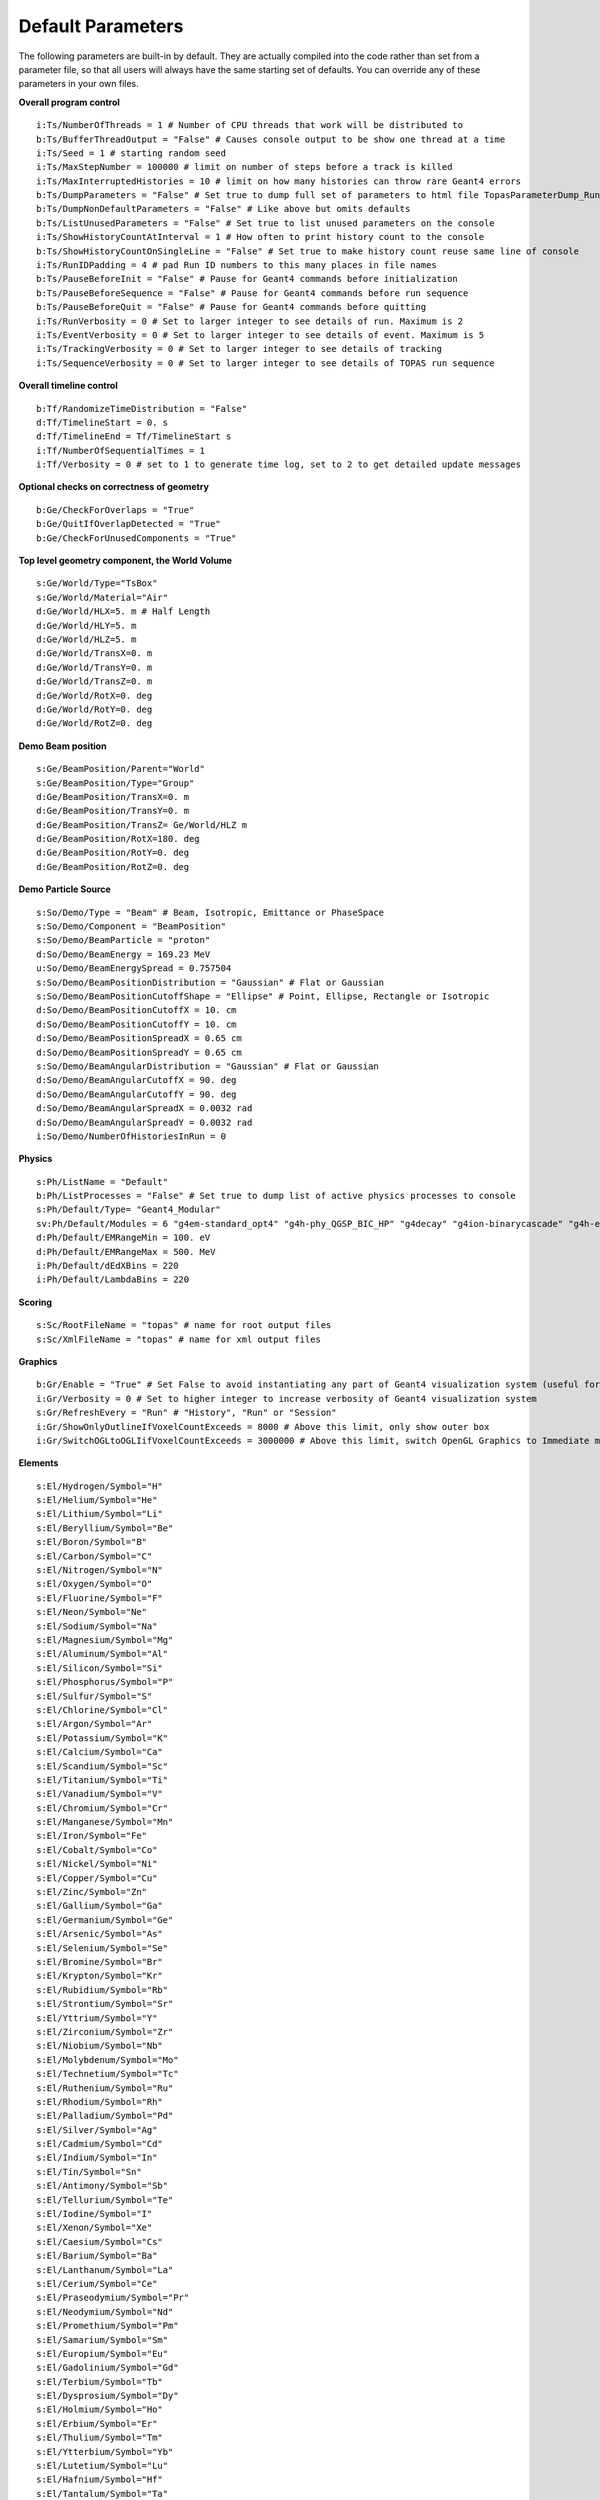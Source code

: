 .. _parameters_default:

Default Parameters
==================

The following parameters are built-in by default. They are actually compiled into the code rather than set from a parameter file, so that all users will always have the same starting set of defaults. You can override any of these parameters in your own files.

**Overall program control**

::

    i:Ts/NumberOfThreads = 1 # Number of CPU threads that work will be distributed to
    b:Ts/BufferThreadOutput = "False" # Causes console output to be show one thread at a time
    i:Ts/Seed = 1 # starting random seed
    i:Ts/MaxStepNumber = 100000 # limit on number of steps before a track is killed
    i:Ts/MaxInterruptedHistories = 10 # limit on how many histories can throw rare Geant4 errors
    b:Ts/DumpParameters = "False" # Set true to dump full set of parameters to html file TopasParameterDump_Run0.html
    b:Ts/DumpNonDefaultParameters = "False" # Like above but omits defaults
    b:Ts/ListUnusedParameters = "False" # Set true to list unused parameters on the console
    i:Ts/ShowHistoryCountAtInterval = 1 # How often to print history count to the console
    b:Ts/ShowHistoryCountOnSingleLine = "False" # Set true to make history count reuse same line of console
    i:Ts/RunIDPadding = 4 # pad Run ID numbers to this many places in file names
    b:Ts/PauseBeforeInit = "False" # Pause for Geant4 commands before initialization
    b:Ts/PauseBeforeSequence = "False" # Pause for Geant4 commands before run sequence
    b:Ts/PauseBeforeQuit = "False" # Pause for Geant4 commands before quitting
    i:Ts/RunVerbosity = 0 # Set to larger integer to see details of run. Maximum is 2
    i:Ts/EventVerbosity = 0 # Set to larger integer to see details of event. Maximum is 5
    i:Ts/TrackingVerbosity = 0 # Set to larger integer to see details of tracking
    i:Ts/SequenceVerbosity = 0 # Set to larger integer to see details of TOPAS run sequence

**Overall timeline control**

::

    b:Tf/RandomizeTimeDistribution = "False"
    d:Tf/TimelineStart = 0. s
    d:Tf/TimelineEnd = Tf/TimelineStart s
    i:Tf/NumberOfSequentialTimes = 1
    i:Tf/Verbosity = 0 # set to 1 to generate time log, set to 2 to get detailed update messages

**Optional checks on correctness of geometry**

::

    b:Ge/CheckForOverlaps = "True"
    b:Ge/QuitIfOverlapDetected = "True"
    b:Ge/CheckForUnusedComponents = "True"

**Top level geometry component, the World Volume**

::

    s:Ge/World/Type="TsBox"
    s:Ge/World/Material="Air"
    d:Ge/World/HLX=5. m # Half Length
    d:Ge/World/HLY=5. m
    d:Ge/World/HLZ=5. m
    d:Ge/World/TransX=0. m
    d:Ge/World/TransY=0. m
    d:Ge/World/TransZ=0. m
    d:Ge/World/RotX=0. deg
    d:Ge/World/RotY=0. deg
    d:Ge/World/RotZ=0. deg

**Demo Beam position**

::

    s:Ge/BeamPosition/Parent="World"
    s:Ge/BeamPosition/Type="Group"
    d:Ge/BeamPosition/TransX=0. m
    d:Ge/BeamPosition/TransY=0. m
    d:Ge/BeamPosition/TransZ= Ge/World/HLZ m
    d:Ge/BeamPosition/RotX=180. deg
    d:Ge/BeamPosition/RotY=0. deg
    d:Ge/BeamPosition/RotZ=0. deg

**Demo Particle Source**

::

    s:So/Demo/Type = "Beam" # Beam, Isotropic, Emittance or PhaseSpace
    s:So/Demo/Component = "BeamPosition"
    s:So/Demo/BeamParticle = "proton"
    d:So/Demo/BeamEnergy = 169.23 MeV
    u:So/Demo/BeamEnergySpread = 0.757504
    s:So/Demo/BeamPositionDistribution = "Gaussian" # Flat or Gaussian
    s:So/Demo/BeamPositionCutoffShape = "Ellipse" # Point, Ellipse, Rectangle or Isotropic
    d:So/Demo/BeamPositionCutoffX = 10. cm
    d:So/Demo/BeamPositionCutoffY = 10. cm
    d:So/Demo/BeamPositionSpreadX = 0.65 cm
    d:So/Demo/BeamPositionSpreadY = 0.65 cm
    s:So/Demo/BeamAngularDistribution = "Gaussian" # Flat or Gaussian
    d:So/Demo/BeamAngularCutoffX = 90. deg
    d:So/Demo/BeamAngularCutoffY = 90. deg
    d:So/Demo/BeamAngularSpreadX = 0.0032 rad
    d:So/Demo/BeamAngularSpreadY = 0.0032 rad
    i:So/Demo/NumberOfHistoriesInRun = 0

**Physics**

::

    s:Ph/ListName = "Default"
    b:Ph/ListProcesses = "False" # Set true to dump list of active physics processes to console
    s:Ph/Default/Type= "Geant4_Modular"
    sv:Ph/Default/Modules = 6 "g4em-standard_opt4" "g4h-phy_QGSP_BIC_HP" "g4decay" "g4ion-binarycascade" "g4h-elastic_HP" "g4stopping"
    d:Ph/Default/EMRangeMin = 100. eV
    d:Ph/Default/EMRangeMax = 500. MeV
    i:Ph/Default/dEdXBins = 220
    i:Ph/Default/LambdaBins = 220

**Scoring**

::

    s:Sc/RootFileName = "topas" # name for root output files
    s:Sc/XmlFileName = "topas" # name for xml output files

**Graphics**

::

    b:Gr/Enable = "True" # Set False to avoid instantiating any part of Geant4 visualization system (useful for running on batch machines that lack the OpenGL graphics library)
    i:Gr/Verbosity = 0 # Set to higher integer to increase verbosity of Geant4 visualization system
    s:Gr/RefreshEvery = "Run" # "History", "Run" or "Session"
    i:Gr/ShowOnlyOutlineIfVoxelCountExceeds = 8000 # Above this limit, only show outer box
    i:Gr/SwitchOGLtoOGLIifVoxelCountExceeds = 3000000 # Above this limit, switch OpenGL Graphics to Immediate mode


**Elements**

::

    s:El/Hydrogen/Symbol="H"
    s:El/Helium/Symbol="He"
    s:El/Lithium/Symbol="Li"
    s:El/Beryllium/Symbol="Be"
    s:El/Boron/Symbol="B"
    s:El/Carbon/Symbol="C"
    s:El/Nitrogen/Symbol="N"
    s:El/Oxygen/Symbol="O"
    s:El/Fluorine/Symbol="F"
    s:El/Neon/Symbol="Ne"
    s:El/Sodium/Symbol="Na"
    s:El/Magnesium/Symbol="Mg"
    s:El/Aluminum/Symbol="Al"
    s:El/Silicon/Symbol="Si"
    s:El/Phosphorus/Symbol="P"
    s:El/Sulfur/Symbol="S"
    s:El/Chlorine/Symbol="Cl"
    s:El/Argon/Symbol="Ar"
    s:El/Potassium/Symbol="K"
    s:El/Calcium/Symbol="Ca"
    s:El/Scandium/Symbol="Sc"
    s:El/Titanium/Symbol="Ti"
    s:El/Vanadium/Symbol="V"
    s:El/Chromium/Symbol="Cr"
    s:El/Manganese/Symbol="Mn"
    s:El/Iron/Symbol="Fe"
    s:El/Cobalt/Symbol="Co"
    s:El/Nickel/Symbol="Ni"
    s:El/Copper/Symbol="Cu"
    s:El/Zinc/Symbol="Zn"
    s:El/Gallium/Symbol="Ga"
    s:El/Germanium/Symbol="Ge"
    s:El/Arsenic/Symbol="As"
    s:El/Selenium/Symbol="Se"
    s:El/Bromine/Symbol="Br"
    s:El/Krypton/Symbol="Kr"
    s:El/Rubidium/Symbol="Rb"
    s:El/Strontium/Symbol="Sr"
    s:El/Yttrium/Symbol="Y"
    s:El/Zirconium/Symbol="Zr"
    s:El/Niobium/Symbol="Nb"
    s:El/Molybdenum/Symbol="Mo"
    s:El/Technetium/Symbol="Tc"
    s:El/Ruthenium/Symbol="Ru"
    s:El/Rhodium/Symbol="Rh"
    s:El/Palladium/Symbol="Pd"
    s:El/Silver/Symbol="Ag"
    s:El/Cadmium/Symbol="Cd"
    s:El/Indium/Symbol="In"
    s:El/Tin/Symbol="Sn"
    s:El/Antimony/Symbol="Sb"
    s:El/Tellurium/Symbol="Te"
    s:El/Iodine/Symbol="I"
    s:El/Xenon/Symbol="Xe"
    s:El/Caesium/Symbol="Cs"
    s:El/Barium/Symbol="Ba"
    s:El/Lanthanum/Symbol="La"
    s:El/Cerium/Symbol="Ce"
    s:El/Praseodymium/Symbol="Pr"
    s:El/Neodymium/Symbol="Nd"
    s:El/Promethium/Symbol="Pm"
    s:El/Samarium/Symbol="Sm"
    s:El/Europium/Symbol="Eu"
    s:El/Gadolinium/Symbol="Gd"
    s:El/Terbium/Symbol="Tb"
    s:El/Dysprosium/Symbol="Dy"
    s:El/Holmium/Symbol="Ho"
    s:El/Erbium/Symbol="Er"
    s:El/Thulium/Symbol="Tm"
    s:El/Ytterbium/Symbol="Yb"
    s:El/Lutetium/Symbol="Lu"
    s:El/Hafnium/Symbol="Hf"
    s:El/Tantalum/Symbol="Ta"
    s:El/Tungsten/Symbol="W"
    s:El/Rhenium/Symbol="Re"
    s:El/Osmium/Symbol="Os"
    s:El/Iridium/Symbol="Ir"
    s:El/Platinum/Symbol="Pt"
    s:El/Gold/Symbol="Au"
    s:El/Mercury/Symbol="Hg"
    s:El/Thallium/Symbol="Tl"
    s:El/Lead/Symbol="Pb"
    s:El/Bismuth/Symbol="Bi"
    s:El/Polonium/Symbol="Po"
    s:El/Astatine/Symbol="At"
    s:El/Radon/Symbol="Rn"
    s:El/Francium/Symbol="Fr"
    s:El/Radium/Symbol="Ra"

**Materials**

::

    s:Ma/DefaultColor="white"
    i:Ma/Verbosity = 0 # Set to 1 to report each time a material is defined

    sv:Ma/Vacuum/Components=4 "Carbon" "Nitrogen" "Oxygen" "Argon"
    uv:Ma/Vacuum/Fractions=4 0.000124 0.755268 0.231781 0.012827
    d:Ma/Vacuum/Density=1.0E-25 g/cm3
    s:Ma/Vacuum/State="Gas"
    d:Ma/Vacuum/Temperature=2.73 kelvin
    d:Ma/Vacuum/Pressure=3.0E-18 pascal
    s:Ma/Vacuum/DefaultColor="skyblue"

    sv:Ma/Carbon/Components=1 "Carbon"
    uv:Ma/Carbon/Fractions=1 1.0
    d:Ma/Carbon/Density=1.867 g/cm3
    d:Ma/Carbon/MeanExcitationEnergy=78 eV
    s:Ma/Carbon/DefaultColor="green"

    sv:Ma/Aluminum/Components=1 "Aluminum"
    uv:Ma/Aluminum/Fractions=1 1.0
    d:Ma/Aluminum/Density=2.6989 g/cm3
    s:Ma/Aluminum/DefaultColor="skyblue"
    i:Ma/Aluminum/AtomicNumber= 13
    d:Ma/Aluminum/AtomicMass=26.98154 g/mole

    sv:Ma/Nickel/Components=1 "Nickel"
    uv:Ma/Nickel/Fractions=1 1.0
    d:Ma/Nickel/Density=8.902 g/cm3
    s:Ma/Nickel/DefaultColor="indigo"

    sv:Ma/Copper/Components=1 "Copper"
    uv:Ma/Copper/Fractions=1 1.0
    d:Ma/Copper/Density=8.96 g/cm3
    s:Ma/Copper/DefaultColor="orange"

    sv:Ma/Iron/Components=1 "Iron"
    uv:Ma/Iron/Fractions=1 1.0
    d:Ma/Iron/Density=7.87 g/cm3
    s:Ma/Iron/DefaultColor="skyblue"

    sv:Ma/Tantalum/Components=1 "Tantalum"
    uv:Ma/Tantalum/Fractions=1 1.0
    d:Ma/Tantalum/Density=16.654 g/cm3
    s:Ma/Tantalum/DefaultColor="indigo"

    sv:Ma/Lead/Components=1 "Lead"
    uv:Ma/Lead/Fractions=1 1.0
    d:Ma/Lead/Density=11.35 g/cm3
    i:Ma/Lead/AtomicNumber= 82
    d:Ma/Lead/AtomicMass=207.19 g/mole
    d:Ma/Lead/MeanExcitationEnergy=823 eV s
    :Ma/Lead/DefaultColor="brown"

    sv:Ma/Air/Components=4 "Carbon" "Nitrogen" "Oxygen" "Argon"
    uv:Ma/Air/Fractions=4 0.000124 0.755268 0.231781 0.012827
    d:Ma/Air/Density=1.20484 mg/cm3
    d:Ma/Air/MeanExcitationEnergy=85.7 eV
    s:Ma/Air/DefaultColor="lightblue"

    sv:Ma/Brass/Components=2 "Copper" "Zinc"
    uv:Ma/Brass/Fractions=2 0.7 0.3
    d:Ma/Brass/Density=8.550 g/cm3
    d:Ma/Brass/MeanExcitationEnergy=324.4 eV
    s:Ma/Brass/DefaultColor="grass"

    sv:Ma/Lexan/Components=3 "Hydrogen" "Carbon" "Oxygen"
    uv:Ma/Lexan/Fractions=3 0.055491 0.755751 0.188758
    d:Ma/Lexan/Density=1.2 g/cm3
    d:Ma/Lexan/MeanExcitationEnergy=73.1 eV
    s:Ma/Lexan/DefaultColor="grey"

    sv:Ma/Lucite/Components=3 "Hydrogen" "Carbon" "Oxygen"
    uv:Ma/Lucite/Fractions=3 0.080538 0.599848 0.319614
    d:Ma/Lucite/Density=1.190 g/cm3
    d:Ma/Lucite/MeanExcitationEnergy=74.0 eV
    s:Ma/Lucite/DefaultColor="grey"

    sv:Ma/Mylar/Components=3 "Hydrogen" "Carbon" "Oxygen"
    uv:Ma/Mylar/Fractions=3 0.041959 0.625017 0.333025
    d:Ma/Mylar/Density=1.40 g/cm3
    s:Ma/Mylar/DefaultColor="red"

    sv:Ma/Mylon/Components=4 "Hydrogen" "Carbon" "Nitrogen" "Oxygen"
    uv:Ma/Mylon/Fractions=4 0.097976 0.636856 0.123779 0.141389
    d:Ma/Mylon/Density=1.140 g/cm3
    s:Ma/Mylon/DefaultColor="purple"

    sv:Ma/Kapton/Components=4 "Hydrogen" "Carbon" "Nitrogen" "Oxygen"
    uv:Ma/Kapton/Fractions=4 0.026362 0.691133 0.073270 0.209235
    d:Ma/Kapton/Density=1.420 g/cm3
    s:Ma/Kapton/DefaultColor="purple"

    sv:Ma/Water_75/Components=2 "Hydrogen" "Oxygen"
    uv:Ma/Water_75/Fractions=2 0.111894 0.888106
    d:Ma/Water_75/Density=1.0 g/cm3
    d:Ma/Water_75/MeanExcitationEnergy=75.0 eV
    s:Ma/Water_75/DefaultColor="blue"

    sv:Ma/Titanium/Components=1 "Titanium"
    uv:Ma/Titanium/Fractions=1 1.0
    d:Ma/Titanium/Density=4.54 g/cm3
    s:Ma/Titanium/DefaultColor="blue"

    sv:Ma/Steel/Components=8 "Carbon" "Silicon" "Phosphorus" "Sulfur" "Chromium" "Manganese" "Iron" "Nickel"
    uv:Ma/Steel/Fractions=8 0.0015 0.01 0.00045 0.0003 0.19 0.02 0.67775 0.1
    d:Ma/Steel/Density=8.027 g/cm3
    s:Ma/Steel/DefaultColor="lightblue"

**Colors**

::

    iv:Gr/Color/lightblue= 3 175 255 255
    iv:Gr/Color/skyblue=   3 175 124 255
    iv:Gr/Color/red=       3 255   0  12
    iv:Gr/Color/magenta=   3 255   0 255
    iv:Gr/Color/violet=    3 224   0 255
    iv:Gr/Color/pink=      3 255   0 222
    iv:Gr/Color/indigo=    3   0   0 190
    iv:Gr/Color/grass=     3   0 239   0
    iv:Gr/Color/orange=    3 241 224   0
    iv:Gr/Color/purple=    3 187  28   0
    iv:Gr/Color/brown=     3 225 126  66
    iv:Gr/Color/grey=      3 210 213 210
    iv:Gr/Color/blue=      3   0   0 255
    iv:Gr/Color/green=     3   0 126 126
    iv:Gr/Color/yellow=    3 225 255   0
    iv:Gr/Color/white=     3 255 255 255
    iv:Gr/Color/black=     3   0   0   0
    iv:Gr/Color/grey020=   3  20  20  20
    iv:Gr/Color/grey040=   3  40  40  40
    iv:Gr/Color/grey060=   3  60  60  60
    iv:Gr/Color/grey080=   3  80  80  80
    iv:Gr/Color/grey100=   3 100 100 100
    iv:Gr/Color/grey120=   3 120 120 120
    iv:Gr/Color/grey140=   3 140 140 140
    iv:Gr/Color/grey160=   3 160 160 160
    iv:Gr/Color/grey180=   3 180 180 180
    iv:Gr/Color/grey200=   3 200 200 200
    iv:Gr/Color/grey220=   3 220 220 220
    iv:Gr/Color/grey240=   3 240 240 240
